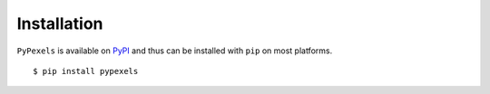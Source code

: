 ############
Installation
############
``PyPexels`` is available on `PyPI <https://pypi.python.org/pypi>`_ and thus can be installed with ``pip`` on most platforms.
::

    $ pip install pypexels

